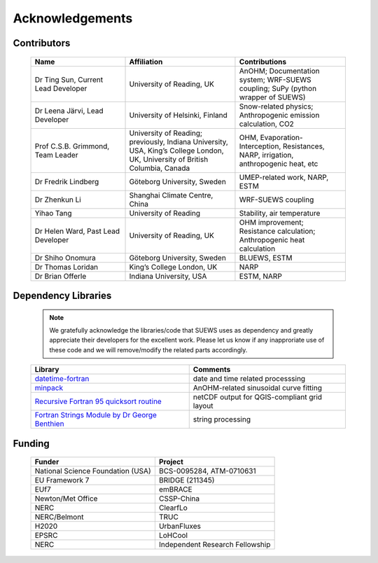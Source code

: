 .. _acknowledgements:

Acknowledgements
================

Contributors
------------

   .. list-table::
     :widths: 30 35 35
     :header-rows: 1

     * - Name
       - Affiliation
       - Contributions
     * - Dr Ting Sun, Current Lead Developer
       - University of Reading, UK
       - AnOHM; Documentation system; WRF-SUEWS coupling; SuPy (python wrapper of SUEWS)
     * - Dr Leena Järvi, Lead Developer
       - University of Helsinki, Finland
       - Snow-related physics; Anthropogenic emission calculation, CO2
     * - Prof C.S.B. Grimmond, Team Leader
       - University of Reading; previously, Indiana University, USA, King’s College London, UK, University of British Columbia, Canada
       - OHM, Evaporation-Interception, Resistances, NARP, irrigation, anthropogenic heat, etc
     * - Dr Fredrik Lindberg
       - Göteborg University, Sweden
       - UMEP-related work, NARP, ESTM
     * - Dr Zhenkun Li
       - Shanghai Climate Centre, China
       - WRF-SUEWS coupling
     * - Yihao Tang
       - University of Reading
       - Stability, air temperature
     * - Dr Helen Ward, Past Lead Developer
       - University of Reading, UK
       - OHM improvement; Resistance calculation; Anthropogenic heat calculation
     * - Dr Shiho Onomura
       - Göteborg University, Sweden
       - BLUEWS, ESTM
     * - Dr Thomas Loridan
       - King’s College London, UK
       - NARP
     * - Dr Brian Offerle
       - Indiana University, USA
       - ESTM, NARP



Dependency Libraries
--------------------

   .. note::

       We gratefully acknowledge the libraries/code that SUEWS uses as dependency and greatly appreciate their developers for the excellent work. Please let us know if any inapproriate use of these code and we will remove/modify the related parts accordingly.

   .. list-table::
      :widths: auto
      :header-rows: 1

      * - Library
        - Comments
      * - `datetime-fortran <https://wavebitscientific.github.io/datetime-fortran/>`_
        - date and time related processsing
      * - `minpack <https://people.sc.fsu.edu/~jburkardt/f_src/minpack/minpack.html>`_
        - AnOHM-related sinusoidal curve fitting
      * - `Recursive Fortran 95 quicksort routine <http://www.fortran.com/qsort_c.f95>`_
        - netCDF output for QGIS-compliant grid layout
      * - `Fortran Strings Module by Dr George Benthien <http://gbenthien.net/strings/str-index.html>`_
        - string processing


Funding
-------

   .. list-table::
      :widths: auto
      :header-rows: 1

      * - Funder
        - Project
      * - National Science Foundation (USA)
        - BCS-0095284, ATM-0710631
      * - EU Framework 7
        - BRIDGE (211345)
      * - EUf7
        - emBRACE
      * - Newton/Met Office
        - CSSP-China
      * - NERC
        - ClearfLo
      * - NERC/Belmont
        - TRUC
      * - H2020
        - UrbanFluxes
      * - EPSRC
        - LoHCool
      * - NERC
        - Independent Research Fellowship
